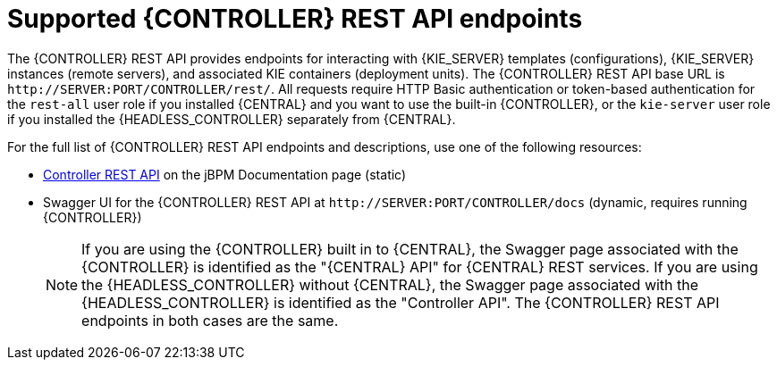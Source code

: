 [id='controller-rest-api-endpoints-ref_{context}']
= Supported {CONTROLLER} REST API endpoints

The {CONTROLLER} REST API provides endpoints for interacting with {KIE_SERVER} templates (configurations), {KIE_SERVER} instances (remote servers), and associated KIE containers (deployment units). The {CONTROLLER} REST API base URL is `\http://SERVER:PORT/CONTROLLER/rest/`. All requests require HTTP Basic authentication or token-based authentication for the `rest-all` user role if you installed {CENTRAL} and you want to use the built-in {CONTROLLER}, or the `kie-server` user role if you installed the {HEADLESS_CONTROLLER} separately from {CENTRAL}.

For the full list of {CONTROLLER} REST API endpoints and descriptions, use one of the following resources:

* http://jbpm.org/learn/documentation.html[Controller REST API] on the jBPM Documentation page (static)
* Swagger UI for the {CONTROLLER} REST API at `\http://SERVER:PORT/CONTROLLER/docs` (dynamic, requires running {CONTROLLER})
+
NOTE: If you are using the {CONTROLLER} built in to {CENTRAL}, the Swagger page associated with the {CONTROLLER} is identified as the "{CENTRAL} API" for {CENTRAL} REST services. If you are using the {HEADLESS_CONTROLLER} without {CENTRAL}, the Swagger page associated with the {HEADLESS_CONTROLLER} is identified as the "Controller API". The {CONTROLLER} REST API endpoints in both cases are the same.
